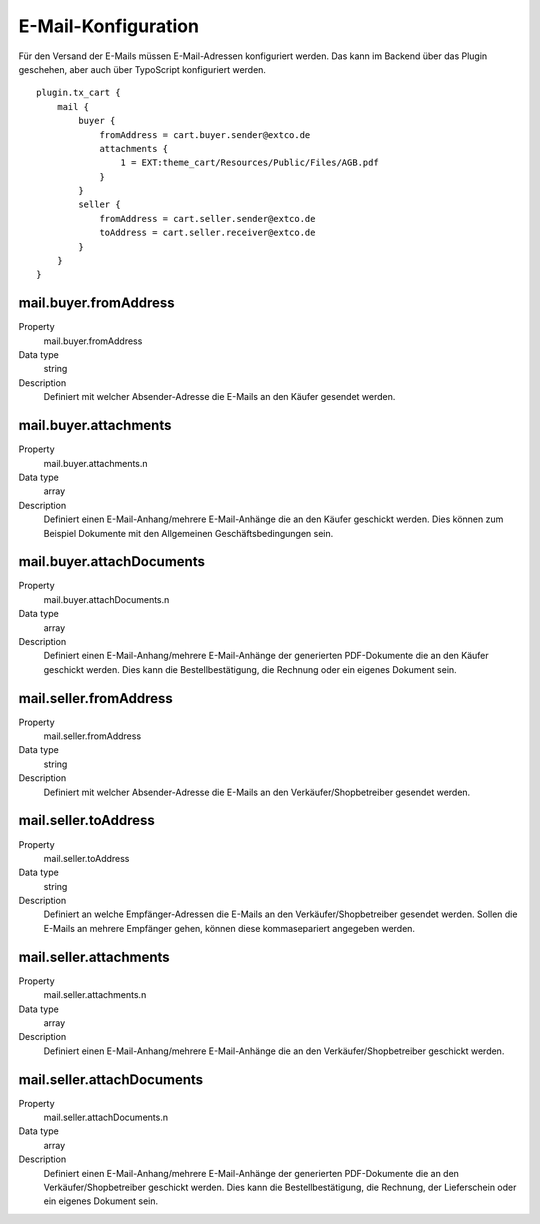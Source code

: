 .. ==================================================
.. FOR YOUR INFORMATION
.. --------------------------------------------------
.. -*- coding: utf-8 -*- with BOM.

E-Mail-Konfiguration
====================

Für den Versand der E-Mails müssen E-Mail-Adressen konfiguriert werden. Das kann im Backend über das Plugin geschehen,
aber auch über TypoScript konfiguriert werden.

::

   plugin.tx_cart {
       mail {
           buyer {
               fromAddress = cart.buyer.sender@extco.de
               attachments {
                   1 = EXT:theme_cart/Resources/Public/Files/AGB.pdf
               }
           }
           seller {
               fromAddress = cart.seller.sender@extco.de
               toAddress = cart.seller.receiver@extco.de
           }
       }
   }

mail.buyer.fromAddress
""""""""""""""""""""""
.. container:: table-row

   Property
      mail.buyer.fromAddress
   Data type
      string
   Description
      Definiert mit welcher Absender-Adresse die E-Mails an den Käufer gesendet werden.

mail.buyer.attachments
""""""""""""""""""""""
.. container:: table-row

   Property
      mail.buyer.attachments.n
   Data type
      array
   Description
      Definiert einen E-Mail-Anhang/mehrere E-Mail-Anhänge die an den Käufer geschickt werden. Dies können zum Beispiel Dokumente mit den Allgemeinen Geschäftsbedingungen sein.

mail.buyer.attachDocuments
""""""""""""""""""""""""""
.. container:: table-row

   Property
      mail.buyer.attachDocuments.n
   Data type
      array
   Description
      Definiert einen E-Mail-Anhang/mehrere E-Mail-Anhänge der generierten PDF-Dokumente die an den Käufer geschickt werden. Dies kann die Bestellbestätigung, die Rechnung oder ein eigenes Dokument sein.

mail.seller.fromAddress
"""""""""""""""""""""""
.. container:: table-row

   Property
      mail.seller.fromAddress
   Data type
      string
   Description
      Definiert mit welcher Absender-Adresse die E-Mails an den Verkäufer/Shopbetreiber gesendet werden.

mail.seller.toAddress
"""""""""""""""""""""
.. container:: table-row

   Property
      mail.seller.toAddress
   Data type
      string
   Description
      Definiert an welche Empfänger-Adressen die E-Mails an den Verkäufer/Shopbetreiber gesendet werden. Sollen die E-Mails an mehrere Empfänger gehen, können diese kommasepariert angegeben werden.

mail.seller.attachments
"""""""""""""""""""""""
.. container:: table-row

   Property
      mail.seller.attachments.n
   Data type
      array
   Description
      Definiert einen E-Mail-Anhang/mehrere E-Mail-Anhänge die an den Verkäufer/Shopbetreiber geschickt werden.

mail.seller.attachDocuments
"""""""""""""""""""""""""""
.. container:: table-row

   Property
      mail.seller.attachDocuments.n
   Data type
      array
   Description
      Definiert einen E-Mail-Anhang/mehrere E-Mail-Anhänge der generierten PDF-Dokumente die an den Verkäufer/Shopbetreiber geschickt werden. Dies kann die Bestellbestätigung, die Rechnung, der Lieferschein oder ein eigenes Dokument sein.